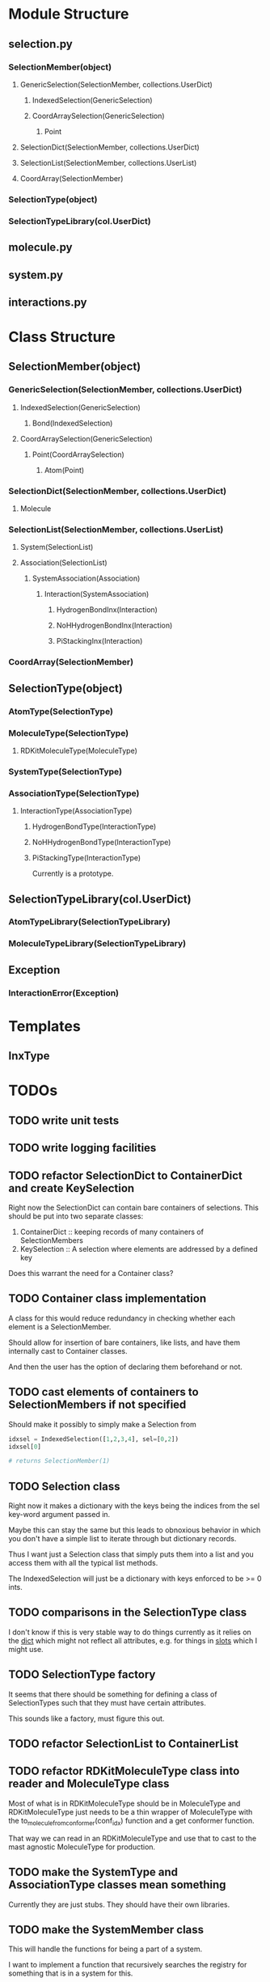 * Module Structure

** selection.py
*** SelectionMember(object)

**** GenericSelection(SelectionMember, collections.UserDict)

***** IndexedSelection(GenericSelection)

***** CoordArraySelection(GenericSelection)

****** Point
**** SelectionDict(SelectionMember, collections.UserDict)

**** SelectionList(SelectionMember, collections.UserList)

**** CoordArray(SelectionMember)


*** SelectionType(object)
*** SelectionTypeLibrary(col.UserDict)

** molecule.py

** system.py

** interactions.py

* Class Structure

** SelectionMember(object)

*** GenericSelection(SelectionMember, collections.UserDict)

**** IndexedSelection(GenericSelection)
***** Bond(IndexedSelection)

**** CoordArraySelection(GenericSelection)

***** Point(CoordArraySelection)

****** Atom(Point)

*** SelectionDict(SelectionMember, collections.UserDict)

**** Molecule

*** SelectionList(SelectionMember, collections.UserList)
**** System(SelectionList)
**** Association(SelectionList)
***** SystemAssociation(Association)
****** Interaction(SystemAssociation)
******* HydrogenBondInx(Interaction)
******* NoHHydrogenBondInx(Interaction)
******* PiStackingInx(Interaction)

*** CoordArray(SelectionMember)


** SelectionType(object)
*** AtomType(SelectionType)

*** MoleculeType(SelectionType)
**** RDKitMoleculeType(MoleculeType)

*** SystemType(SelectionType)
*** AssociationType(SelectionType)
**** InteractionType(AssociationType)
***** HydrogenBondType(InteractionType)
***** NoHHydrogenBondType(InteractionType)
***** PiStackingType(InteractionType)
Currently is a prototype.

** SelectionTypeLibrary(col.UserDict)
*** AtomTypeLibrary(SelectionTypeLibrary)
*** MoleculeTypeLibrary(SelectionTypeLibrary)

** Exception
*** InteractionError(Exception)
* Templates
** InxType
* TODOs

** TODO write unit tests

** TODO write logging facilities

** TODO refactor SelectionDict to ContainerDict and create KeySelection
Right now the SelectionDict can contain bare containers of selections.
This should be put into two separate classes:

1. ContainerDict :: keeping records of many containers of SelectionMembers
2. KeySelection :: A selection where elements are addressed by a defined key

Does this warrant the need for a Container class?

** TODO Container class implementation
A class for this would reduce redundancy in checking whether each
element is a SelectionMember.

Should allow for insertion of bare containers, like lists, and have
them internally cast to Container classes.

And then the user has the option of declaring them beforehand or not.

** TODO cast elements of containers to SelectionMembers if not specified
Should make it possibly to simply make a Selection from
#+BEGIN_SRC python
  idxsel = IndexedSelection([1,2,3,4], sel=[0,2])
  idxsel[0]

  # returns SelectionMember(1)
#+END_SRC

** TODO Selection class

Right now it makes a dictionary with the keys being the indices from
the sel key-word argument passed in.

Maybe this can stay the same but this leads to obnoxious behavior in
which you don't have a simple list to iterate through but dictionary
records.

Thus I want just a Selection class that simply puts them into a list
and you access them with all the typical list methods.

The IndexedSelection will just be a dictionary with keys enforced to
be >= 0 ints.


** TODO comparisons in the SelectionType class

I don't know if this is very stable way to do things currently as it
relies on the __dict__ which might not reflect all attributes,
e.g. for things in __slots__ which I might use.

** TODO SelectionType factory

It seems that there should be something for defining a class of
SelectionTypes such that they must have certain attributes.

This sounds like a factory, must figure this out.

** TODO refactor SelectionList to ContainerList
** TODO refactor RDKitMoleculeType class into reader and MoleculeType class

Most of what is in RDKitMoleculeType should be in MoleculeType and
RDKitMoleculeType just needs to be a thin wrapper of MoleculeType with
the to_molecule_from_conformer(conf_idx) function and a get conformer
function.

That way we can read in an RDKitMoleculeType and use that to cast to
the mast agnostic MoleculeType for production.

** TODO make the SystemType and AssociationType classes mean something

Currently they are just stubs. They should have their own libraries.

** TODO make the SystemMember class

This will handle the functions for being a part of a system.

I want to implement a function that recursively searches the registry
for something that is in a system for this.

** TODO handle and create angles in MoleculeType
** TODO allow for parametrized overlap tolerances in Molecule.overlaps
** TODO handle intramember_interactions in Association.profile_interactions
